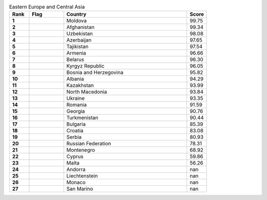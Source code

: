 .. list-table:: Eastern Europe and Central Asia
   :widths: 4 7 25 4
   :header-rows: 1
   :stub-columns: 1

   * - Rank
     - Flag
     - Country
     - Score
   * - 1
     - .. figure:: /flags/tn_md-flag.gif
          :height: 50px
          :width: 50px
     - Moldova
     - 99.75
   * - 2
     - .. figure:: /flags/tn_af-flag.gif
          :height: 50px
          :width: 50px
     - Afghanistan
     - 99.34
   * - 3
     - .. figure:: /flags/tn_uz-flag.gif
          :height: 50px
          :width: 50px
     - Uzbekistan
     - 98.08
   * - 4
     - .. figure:: /flags/tn_az-flag.gif
          :height: 50px
          :width: 50px
     - Azerbaijan
     - 97.65
   * - 5
     - .. figure:: /flags/tn_tj-flag.gif
          :height: 50px
          :width: 50px
     - Tajikistan
     - 97.54
   * - 6
     - .. figure:: /flags/tn_am-flag.gif
          :height: 50px
          :width: 50px
     - Armenia
     - 96.66
   * - 7
     - .. figure:: /flags/tn_by-flag.gif
          :height: 50px
          :width: 50px
     - Belarus
     - 96.30
   * - 8
     - .. figure:: /flags/tn_kg-flag.gif
          :height: 50px
          :width: 50px
     - Kyrgyz Republic
     - 96.05
   * - 9
     - .. figure:: /flags/tn_ba-flag.gif
          :height: 50px
          :width: 50px
     - Bosnia and Herzegovina
     - 95.82
   * - 10
     - .. figure:: /flags/tn_al-flag.gif
          :height: 50px
          :width: 50px
     - Albania
     - 94.29
   * - 11
     - .. figure:: /flags/tn_kz-flag.gif
          :height: 50px
          :width: 50px
     - Kazakhstan
     - 93.99
   * - 12
     - .. figure:: /flags/tn_mk-flag.gif
          :height: 50px
          :width: 50px
     - North Macedonia
     - 93.84
   * - 13
     - .. figure:: /flags/tn_ua-flag.gif
          :height: 50px
          :width: 50px
     - Ukraine
     - 93.35
   * - 14
     - .. figure:: /flags/tn_ro-flag.gif
          :height: 50px
          :width: 50px
     - Romania
     - 91.59
   * - 15
     - .. figure:: /flags/tn_ge-flag.gif
          :height: 50px
          :width: 50px
     - Georgia
     - 90.76
   * - 16
     - .. figure:: /flags/tn_tm-flag.gif
          :height: 50px
          :width: 50px
     - Turkmenistan
     - 90.44
   * - 17
     - .. figure:: /flags/tn_bg-flag.gif
          :height: 50px
          :width: 50px
     - Bulgaria
     - 85.39
   * - 18
     - .. figure:: /flags/tn_hr-flag.gif
          :height: 50px
          :width: 50px
     - Croatia
     - 83.08
   * - 19
     - .. figure:: /flags/tn_rs-flag.gif
          :height: 50px
          :width: 50px
     - Serbia
     - 80.93
   * - 20
     - .. figure:: /flags/tn_ru-flag.gif
          :height: 50px
          :width: 50px
     - Russian Federation
     - 78.31
   * - 21
     - .. figure:: /flags/tn_me-flag.gif
          :height: 50px
          :width: 50px
     - Montenegro
     - 68.92
   * - 22
     - .. figure:: /flags/tn_cy-flag.gif
          :height: 50px
          :width: 50px
     - Cyprus
     - 59.86
   * - 23
     - .. figure:: /flags/tn_mt-flag.gif
          :height: 50px
          :width: 50px
     - Malta
     - 56.26
   * - 24
     - .. figure:: /flags/tn_ad-flag.gif
          :height: 50px
          :width: 50px
     - Andorra
     - nan
   * - 25
     - .. figure:: /flags/tn_li-flag.gif
          :height: 50px
          :width: 50px
     - Liechtenstein
     - nan
   * - 26
     - .. figure:: /flags/tn_mc-flag.gif
          :height: 50px
          :width: 50px
     - Monaco
     - nan
   * - 27
     - .. figure:: /flags/tn_sm-flag.gif
          :height: 50px
          :width: 50px
     - San Marino
     - nan
